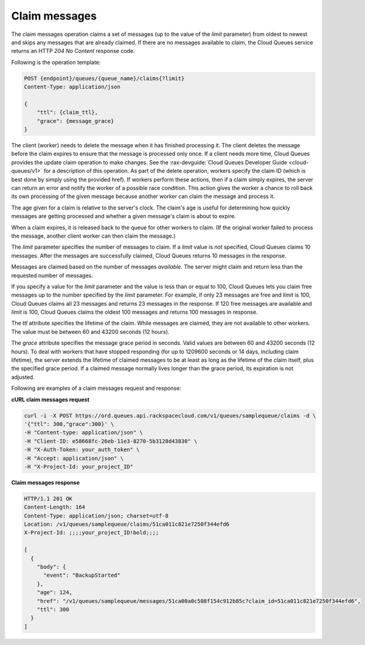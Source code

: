 .. _gs-claim-messages:

Claim messages
~~~~~~~~~~~~~~
The claim messages operation claims a set of messages (up to the
value of the `limit` parameter) from oldest to newest and skips any
messages that are already claimed. If there are no messages available
to claim, the Cloud Queues service returns an HTTP `204 No Content`
response code.

Following is the operation template:

.. code::

     POST {endpoint}/queues/{queue_name}/claims{?limit}
     Content-Type: application/json

     {
         "ttl": {claim_ttl},
         "grace": {message_grace}
     }

The client (worker) needs to delete the message when it has finished
processing it. The client deletes the message before the claim expires
to ensure that the message is processed only once. If a client needs
more time, Cloud Queues provides the update claim operation to make
changes. See the :rax-devguide:`Cloud Queues Developer Guide <cloud-queues/v1>`
for a description of this operation. As part of the delete operation,
workers specify the claim ID (which is best done by simply using
the provided href). If workers perform these actions, then if a claim
simply expires, the server can return an error and notify the worker
of a possible race condition. This action gives the worker a chance to
roll back its own processing of the given message because another
worker can claim the message and process it.

The age given for a claim is relative to the server's clock. The claim's
age is useful for determining how quickly messages are getting processed
and whether a given message's claim is about to expire.

When a claim expires, it is released back to the queue for other
workers to claim. (If the original worker failed to process the message,
another client worker can then claim the message.)

The `limit` parameter specifies the number of messages to claim.
If a `limit` value is not specified, Cloud Queues claims 10 messages.
After the messages are successfully claimed, Cloud Queues returns
10 messages in the response.

Messages are claimed based on the number of messages *available*. The server
might claim and return less than the requested number of messages.

If you specify a value for the `limit` parameter and the value is less than
or equal to 100, Cloud Queues lets you claim free messages up to the
number specified by the `limit` parameter. For example, if only 23 messages
are free and `limit` is 100, Cloud Queues claims all 23 messages and
returns 23 messages in the response. If 120 free messages are available
and `limit` is 100, Cloud Queues claims the oldest 100 messages and returns
100 messages in response.

The `ttl` attribute specifies the lifetime of the claim. While messages
are claimed, they are not available to other workers. The value must
be between 60 and 43200 seconds (12 hours).

The `grace` attribute specifies the message grace period in seconds. Valid
values are between 60 and 43200 seconds (12 hours). To deal with
workers that have stopped responding (for up to 1209600 seconds or 14
days, including claim lifetime), the server extends the lifetime of
claimed messages to be at least as long as the lifetime of the claim
itself, plus the specified grace period. If a claimed message normally
lives longer than the grace period, its expiration is not adjusted.

Following are examples of a claim messages request and response:

**cURL claim messages request**

.. code:: bash

     curl -i -X POST https://ord.queues.api.rackspacecloud.com/v1/queues/samplequeue/claims -d \
     '{"ttl": 300,"grace":300}' \
     -H "Content-type: application/json" \
     -H "Client-ID: e58668fc-26eb-11e3-8270-5b3128d43830" \
     -H "X-Auth-Token: your_auth_token" \
     -H "Accept: application/json" \
     -H "X-Project-Id: your_project_ID"

**Claim messages response**

.. code:: json

     HTTP/1.1 201 OK
     Content-Length: 164
     Content-Type: application/json; charset=utf-8
     Location: /v1/queues/samplequeue/claims/51ca011c821e7250f344efd6
     X-Project-Id: ;;;;your_project_ID!bold;;;;

     [
       {
         "body": {
           "event": "BackupStarted"
         },
         "age": 124,
         "href": "/v1/queues/samplequeue/messages/51ca00a0c508f154c912b85c?claim_id=51ca011c821e7250f344efd6",
         "ttl": 300
       }
     ]
